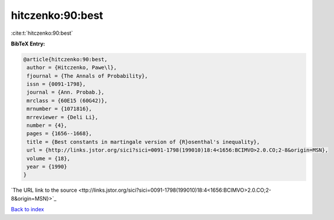 hitczenko:90:best
=================

:cite:t:`hitczenko:90:best`

**BibTeX Entry:**

.. code-block:: bibtex

   @article{hitczenko:90:best,
    author = {Hitczenko, Pawe\l},
    fjournal = {The Annals of Probability},
    issn = {0091-1798},
    journal = {Ann. Probab.},
    mrclass = {60E15 (60G42)},
    mrnumber = {1071816},
    mrreviewer = {Deli Li},
    number = {4},
    pages = {1656--1668},
    title = {Best constants in martingale version of {R}osenthal's inequality},
    url = {http://links.jstor.org/sici?sici=0091-1798(199010)18:4<1656:BCIMVO>2.0.CO;2-8&origin=MSN},
    volume = {18},
    year = {1990}
   }
`The URL link to the source <ttp://links.jstor.org/sici?sici=0091-1798(199010)18:4<1656:BCIMVO>2.0.CO;2-8&origin=MSN}>`_


`Back to index <../By-Cite-Keys.html>`_
